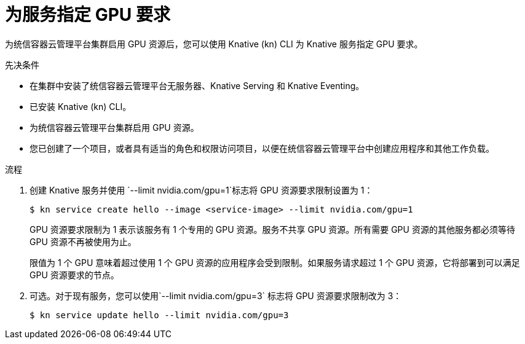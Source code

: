 // Module included in the following assemblies:
//
//  * serverless/integrations/gpu-resources.adoc

:_content-type: PROCEDURE
[id="serverless-gpu-resources-kn_{context}"]
=  为服务指定 GPU 要求

为统信容器云管理平台集群启用 GPU 资源后，您可以使用 Knative (kn) CLI 为 Knative 服务指定 GPU 要求。

.先决条件

* 在集群中安装了统信容器云管理平台无服务器、Knative Serving 和 Knative Eventing。
* 已安装 Knative (kn) CLI。
* 为统信容器云管理平台集群启用 GPU 资源。
* 您已创建了一个项目，或者具有适当的角色和权限访问项目，以便在统信容器云管理平台中创建应用程序和其他工作负载。

.流程

. 创建 Knative 服务并使用 `--limit nvidia.com/gpu=1`标志将 GPU 资源要求限制设置为 1：
+
[source,terminal]
----
$ kn service create hello --image <service-image> --limit nvidia.com/gpu=1
----
+
GPU 资源要求限制为 1 表示该服务有 1 个专用的 GPU 资源。服务不共享 GPU 资源。所有需要 GPU 资源的其他服务都必须等待 GPU 资源不再被使用为止。
+
限值为 1 个 GPU 意味着超过使用 1 个 GPU 资源的应用程序会受到限制。如果服务请求超过 1 个 GPU 资源，它将部署到可以满足 GPU 资源要求的节点。

. 可选。对于现有服务，您可以使用`--limit nvidia.com/gpu=3` 标志将 GPU 资源要求限制改为 3：
+
[source,terminal]
----
$ kn service update hello --limit nvidia.com/gpu=3
----
